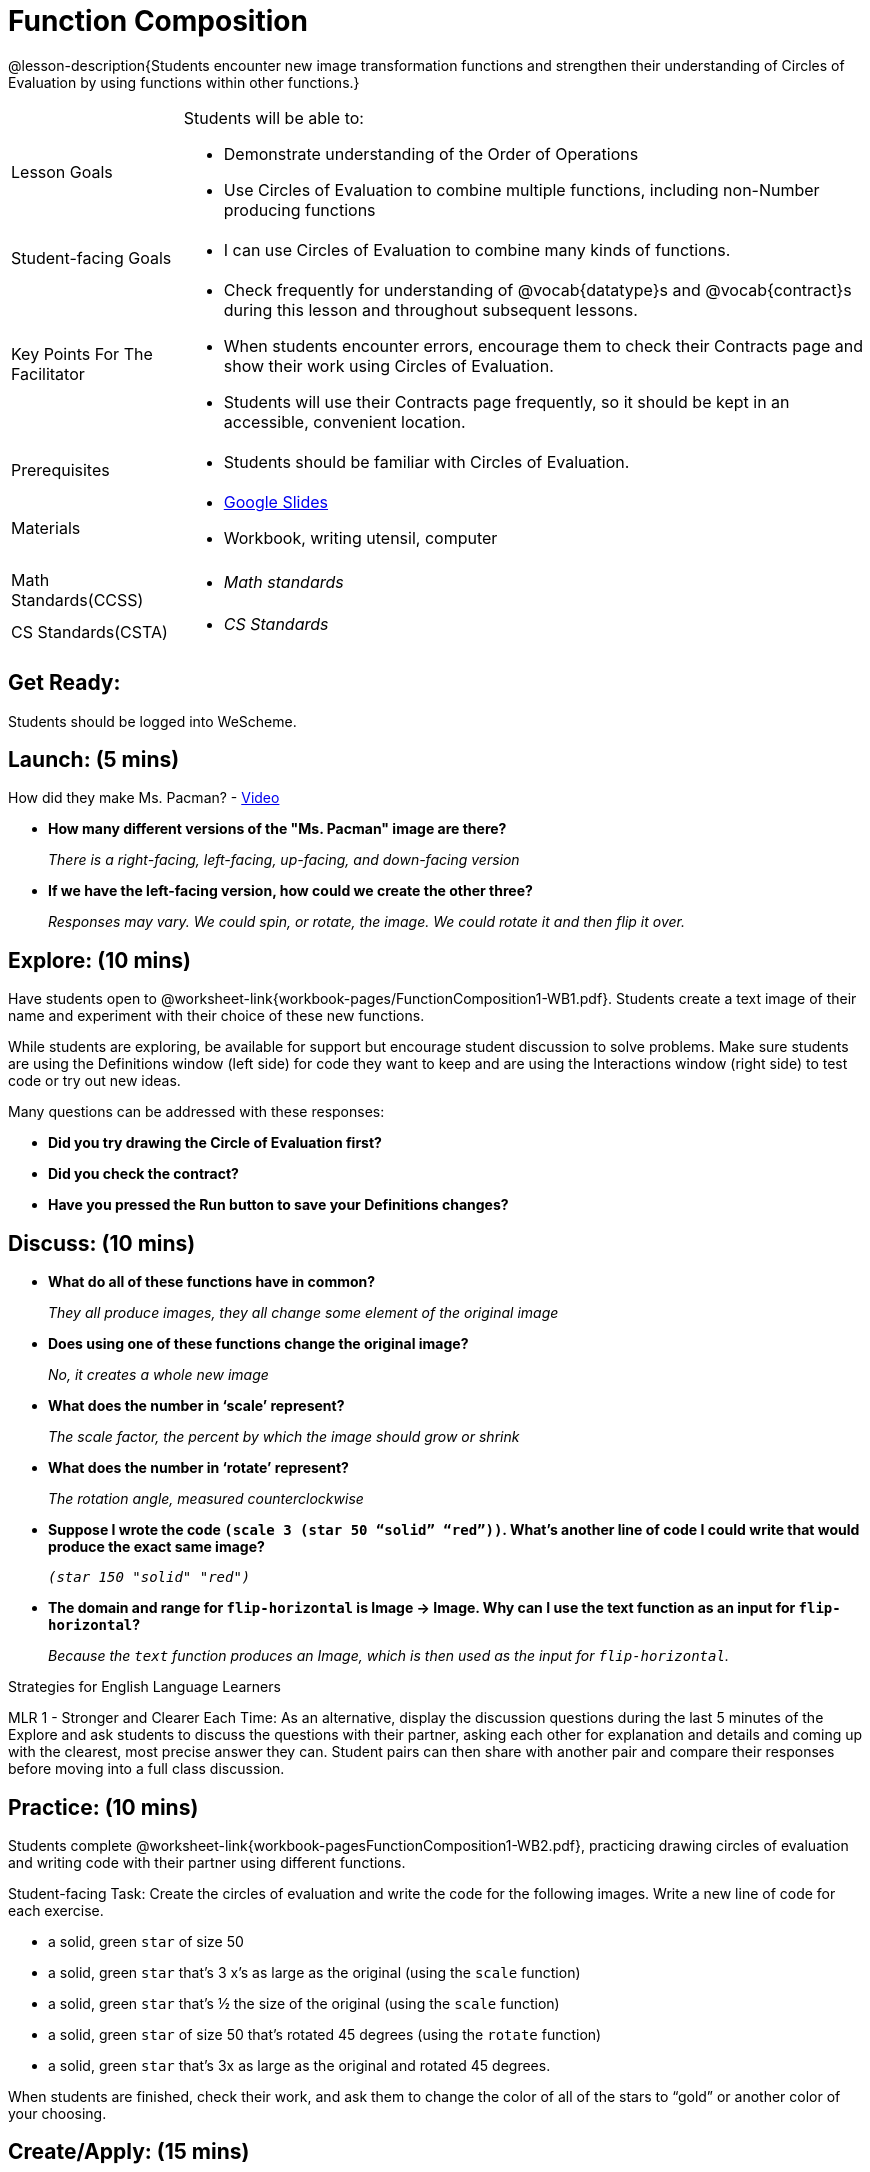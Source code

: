 = Function Composition

@lesson-description{Students encounter new image transformation functions and strengthen their understanding of Circles of Evaluation by using functions within other functions.}

[.left-header, cols="20a, 80a", stripes=none]
|===
| Lesson Goals 
| Students will be able to:

* Demonstrate understanding of the Order of Operations
* Use Circles of Evaluation to combine multiple functions, including non-Number producing functions

|Student-facing Goals
|
* I can use Circles of Evaluation to combine many kinds of functions.

|Key Points For The Facilitator
|
* Check frequently for understanding of @vocab{datatype}s and @vocab{contract}s during this lesson and throughout subsequent lessons.
* When students encounter errors, encourage them to check their Contracts page and show their work using Circles of Evaluation.
* Students will use their Contracts page frequently, so it should be kept in an accessible, convenient location.

|Prerequisites
|
* Students should be familiar with Circles of Evaluation.


|Materials
|
* https://docs.google.com/presentation/d/1BvOHRghJtY7vKSc_Icirlt7bVolrMjxGf0r4NfRsR48/view[Google Slides]
* Workbook, writing utensil, computer

|===

[.left-header, cols="20a, 80a", stripes=none]
|===
|Math Standards(CCSS)
|
* _Math standards_

|CS Standards(CSTA)
|
* _CS Standards_
|===


== Get Ready: 

Students should be logged into WeScheme.

== Launch: (5 mins)
How did they make Ms. Pacman? - https://robertkaplinsky.com/work/ms-pac-man/[Video]

* *How many different versions of the "Ms. Pacman" image are there?*
+
_There is a right-facing, left-facing, up-facing, and down-facing version_

* *If we have the left-facing version, how could we create the other three?*
+
_Responses may vary. We could spin, or rotate, the image. We could rotate it and then flip it over._

== Explore: (10 mins)

Have students open to @worksheet-link{workbook-pages/FunctionComposition1-WB1.pdf}.  Students create a text image of their name and experiment with their choice of these new functions.  

While students are exploring, be available for support but encourage student discussion to solve problems.  Make sure students are using the Definitions window (left side) for code they want to keep and are using the Interactions window (right side) to test code or try out new ideas.

Many questions can be addressed with these responses: 

* *Did you try drawing the Circle of Evaluation first?*
* *Did you check the contract?*
* *Have you pressed the Run button to save your Definitions changes?*


== Discuss: (10 mins)
* *What do all of these functions have in common?*
+
_They all produce images, they all change some element of the original image_
* *Does using one of these functions change the original image?*
+
_No, it creates a whole new image_
* *What does the number in ‘scale’ represent?*
+
_The scale factor, the percent by which the image should grow or shrink_
* *What does the number in ‘rotate’ represent?*
+
_The rotation angle, measured counterclockwise_
* *Suppose I wrote the code `(scale 3 (star 50 “solid” “red”))`.  What’s another line of code I could write that would produce the exact same image?*
+
_``(star 150 "solid" "red")``_
* *The domain and range for `flip-horizontal` is Image -> Image.  Why can I use the text function as an input for `flip-horizontal`?*
+
_Because the `text` function produces an Image, which is then used as the input for `flip-horizontal`._

[.strategy-box]
.Strategies for English Language Learners
****
MLR 1 - Stronger and Clearer Each Time: As an alternative, display the discussion questions during the last 5 minutes of the Explore and ask students to discuss the questions with their partner, asking each other for explanation and details and coming up with the clearest, most precise answer they can.
Student pairs can then share with another pair and compare their responses before moving into a full class discussion.
****

== Practice: (10 mins)
Students complete @worksheet-link{workbook-pagesFunctionComposition1-WB2.pdf}, practicing drawing circles of evaluation and writing code with their partner using different functions.  

Student-facing Task:
Create the circles of evaluation and write the code for the following images.  Write a new line of code for each exercise.

* a solid, green `star` of size 50
* a solid, green `star` that’s 3 x’s as large as the original (using the `scale` function)
* a solid, green `star` that’s ½ the size of the original (using the `scale` function)
* a solid, green `star` of size 50 that’s rotated 45 degrees (using the `rotate` function)
* a solid, green `star` that’s 3x as large as the original and rotated 45 degrees.

When students are finished, check their work, and ask them to change the color of all of the stars to “gold” or another color of your choosing.


== Create/Apply: (15 mins) 

Create an Image that uses the text function and at least 3 of following functions:

* `rotate`
* `scale`
* `overlay`
* `flip-horizontal`
* `flip-vertical`
* any other image producing function(`triangle`, `star`, `circle`, `rectangle`, etc..)

Write comments to describe what is being produced.
